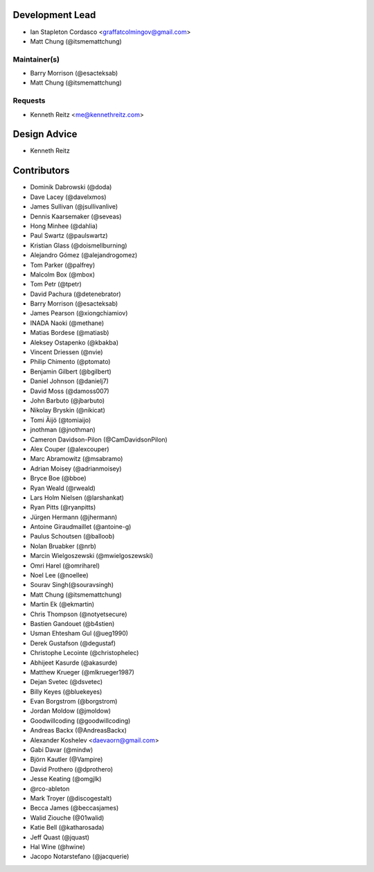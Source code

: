 Development Lead
----------------

- Ian Stapleton Cordasco <graffatcolmingov@gmail.com>

- Matt Chung (@itsmemattchung)

Maintainer(s)
`````````````

- Barry Morrison (@esacteksab)

- Matt Chung (@itsmemattchung)

Requests
````````

- Kenneth Reitz <me@kennethreitz.com>

Design Advice
-------------

- Kenneth Reitz

Contributors
------------

- Dominik Dabrowski (@doda)

- Dave Lacey (@davelxmos)

- James Sullivan (@jsullivanlive)

- Dennis Kaarsemaker (@seveas)

- Hong Minhee (@dahlia)

- Paul Swartz (@paulswartz)

- Kristian Glass (@doismellburning)

- Alejandro Gómez (@alejandrogomez)

- Tom Parker (@palfrey)

- Malcolm Box (@mbox)

- Tom Petr (@tpetr)

- David Pachura (@detenebrator)

- Barry Morrison (@esacteksab)

- James Pearson (@xiongchiamiov)

- INADA Naoki (@methane)

- Matias Bordese (@matiasb)

- Aleksey Ostapenko (@kbakba)

- Vincent Driessen (@nvie)

- Philip Chimento (@ptomato)

- Benjamin Gilbert (@bgilbert)

- Daniel Johnson (@danielj7)

- David Moss (@damoss007)

- John Barbuto (@jbarbuto)

- Nikolay Bryskin (@nikicat)

- Tomi Äijö (@tomiaijo)

- jnothman (@jnothman)

- Cameron Davidson-Pilon (@CamDavidsonPilon)

- Alex Couper (@alexcouper)

- Marc Abramowitz (@msabramo)

- Adrian Moisey (@adrianmoisey)

- Bryce Boe (@bboe)

- Ryan Weald (@rweald)

- Lars Holm Nielsen (@larshankat)

- Ryan Pitts (@ryanpitts)

- Jürgen Hermann (@jhermann)

- Antoine Giraudmaillet (@antoine-g)

- Paulus Schoutsen (@balloob)

- Nolan Bruabker (@nrb)

- Marcin Wielgoszewski (@mwielgoszewski)

- Omri Harel (@omriharel)

- Noel Lee (@noellee)

- Sourav Singh(@souravsingh)

- Matt Chung (@itsmemattchung)

- Martin Ek (@ekmartin)

- Chris Thompson (@notyetsecure)

- Bastien Gandouet (@b4stien)

- Usman Ehtesham Gul (@ueg1990)

- Derek Gustafson (@degustaf)

- Christophe Lecointe (@christophelec)

- Abhijeet Kasurde (@akasurde)

- Matthew Krueger (@mlkrueger1987)

- Dejan Svetec (@dsvetec)

- Billy Keyes (@bluekeyes)

- Evan Borgstrom (@borgstrom)

- Jordan Moldow (@jmoldow)

- Goodwillcoding (@goodwillcoding)

- Andreas Backx (@AndreasBackx)

- Alexander Koshelev <daevaorn@gmail.com>

- Gabi Davar (@mindw)

- Björn Kautler (@Vampire)

- David Prothero (@dprothero)

- Jesse Keating (@omgjlk)

- @rco-ableton

- Mark Troyer (@discogestalt)

- Becca James (@beccasjames)

- Walid Ziouche (@01walid)

- Katie Bell (@katharosada)

- Jeff Quast (@jquast)

- Hal Wine (@hwine)

- Jacopo Notarstefano (@jacquerie)
